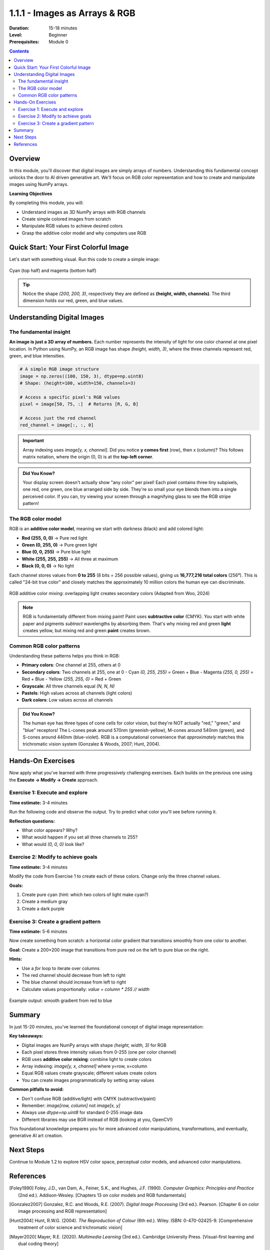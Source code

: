.. _module-1-1-1-color-basics:

=====================================
1.1.1 - Images as Arrays & RGB
=====================================

:Duration: 15-18 minutes
:Level: Beginner
:Prerequisites: Module 0

.. contents:: Contents
   :local:
   :depth: 2

Overview
========

In this module, you'll discover that digital images are simply arrays of numbers. Understanding this fundamental concept unlocks the door to AI driven generative art. We'll focus on RGB color representation and how to create and manipulate images using NumPy arrays.

**Learning Objectives**

By completing this module, you will:

* Understand images as 3D NumPy arrays with RGB channels
* Create simple colored images from scratch
* Manipulate RGB values to achieve desired colors
* Grasp the additive color model and why computers use RGB

Quick Start: Your First Colorful Image
========================================

Let's start with something visual. Run this code to create a simple image:

.. code-block:: python
   :caption: Create a two-color image in seconds
   :linenos:
   
   import numpy as np
   from PIL import Image

   # Create a 200x200 image with 3 color channels (RGB)
   image = np.zeros((200, 200, 3), dtype=np.uint8)

   # Top half: cyan (green + blue light)
   image[:100, :, 1] = 255  # Green channel
   image[:100, :, 2] = 255  # Blue channel

   # Bottom half: magenta (red + blue light)
   image[100:, :, 0] = 255  # Red channel
   image[100:, :, 2] = 255  # Blue channel

   # Convert to PIL and display
   pil_image = Image.fromarray(image)
   pil_image.show()  # Opens in default image viewer
   pil_image.save('cyan_magenta.png')  # Save as PNG

.. figure:: ../../../../../images/cyan_magenta_example.png
   :width: 300px
   :align: center
   :alt: Example output showing cyan on top, magenta on bottom
   
   Cyan (top half) and magenta (bottom half)

.. tip::
   
   Notice the shape `(200, 200, 3)`, respectively they are defined as  **(height, width, channels)**. The third dimension holds our red, green, and blue values.

Understanding Digital Images
==============================

The fundamental insight
------------------------

**An image is just a 3D array of numbers.** Each number represents the intensity of light for one color channel at one pixel location. In Python using NumPy, an RGB image has shape `(height, width, 3)`, where the three channels represent red, green, and blue intensities. 

.. code-block:: python

   # A simple RGB image structure
   image = np.zeros((100, 150, 3), dtype=np.uint8)
   # Shape: (height=100, width=150, channels=3)
   
   # Access a specific pixel's RGB values
   pixel = image[50, 75, :]  # Returns [R, G, B]
   
   # Access just the red channel
   red_channel = image[:, :, 0]

.. important::
   
   Array indexing uses `image[y, x, channel]`. Did you notice **y comes first** (row), then x (column)? This follows matrix notation, where the origin (0, 0) is at the **top-left corner**. 

.. admonition:: Did You Know? 
   
   Your display screen doesn't actually show "any color" per pixel! Each pixel contains three tiny subpixels, one red, one green, one blue arranged side by side. They're so small your eye blends them into a single perceived color. If you can, try viewing your screen through a magnifying glass to see the RGB stripe pattern!

The RGB color model
--------------------

RGB is an **additive color model**, meaning we start with darkness (black) and add colored light: 

* **Red (255, 0, 0)** -> Pure red light
* **Green (0, 255, 0)** -> Pure green light  
* **Blue (0, 0, 255)** -> Pure blue light
* **White (255, 255, 255)** -> All three at maximum
* **Black (0, 0, 0)** -> No light

Each channel stores values from **0 to 255** (8 bits = 256 possible values), giving us **16,777,216 total colors** (256³).  This is called "24-bit true color"  and closely matches the approximately 10 million colors the human eye can discriminate. 

.. figure:: /images/rgb_additive_mixing.png
   :width: 500px
   :align: center
   :alt: Diagram showing RGB additive color mixing
   
   RGB additive color mixing: overlapping light creates secondary colors (Adapted from Woo, 2024)

.. note::
   
   RGB is fundamentally different from mixing paint! Paint uses **subtractive color** (CMYK). You start with white paper and pigments *subtract* wavelengths by absorbing them.  That's why mixing red and green **light** creates yellow, but mixing red and green **paint** creates brown.

Common RGB color patterns
--------------------------

Understanding these patterns helps you think in RGB:

* **Primary colors**: One channel at 255, others at 0
* **Secondary colors**: Two channels at 255, one at 0
  - Cyan `(0, 255, 255)` = Green + Blue 
  - Magenta `(255, 0, 255)` = Red + Blue   
  - Yellow `(255, 255, 0)` = Red + Green 
* **Grayscale**: All three channels equal `(N, N, N)`
* **Pastels**: High values across all channels (light colors)
* **Dark colors**: Low values across all channels

.. admonition:: Did You Know? 
   
   The human eye has three types of cone cells for color vision, but they're NOT actually "red," "green," and "blue" receptors! The L-cones peak around 570nm (greenish-yellow), M-cones around 540nm (green), and S-cones around 440nm (blue-violet).  RGB is a computational convenience that *approximately* matches this trichromatic vision system (Gonzalez & Woods, 2007; Hunt, 2004).

Hands-On Exercises
==================

Now apply what you've learned with three progressively challenging exercises.  Each builds on the previous one using the **Execute → Modify → Create** approach. 

Exercise 1: Execute and explore
---------------------------------

**Time estimate:** 3-4 minutes

Run the following code and observe the output. Try to predict what color you'll see before running it.

.. code-block:: python
   :caption: Exercise 1 — Solid color image
   :linenos:
   
   import numpy as np
   from PIL import Image

   # Create a 150x150 image
   image = np.zeros((150, 150, 3), dtype=np.uint8)

   # Set all pixels to the same color
   image[:, :, 0] = 255  # Red channel
   image[:, :, 1] = 128  # Green channel
   image[:, :, 2] = 0    # Blue channel

   # Convert to PIL and display
   pil_image = Image.fromarray(image)
   pil_image.show()
   pil_image.save('exercise1_color.png')

**Reflection questions:**

* What color appears? Why?
* What would happen if you set all three channels to 255?
* What would `(0, 0, 0)` look like?

.. dropdown:: Solution & Explanation
   
   **Answer:** Orange (or orange-red)
   
   **Why:** Red at maximum (255), green at half intensity (128), and blue absent (0) creates an orange hue. The color `(255, 128, 0)` sits between pure red `(255, 0, 0)` and yellow `(255, 255, 0)`. 
   
   * Setting all channels to 255 → **White** (all light)
   * Setting all channels to 0 → **Black** (no light)

Exercise 2: Modify to achieve goals
-------------------------------------

**Time estimate:** 3-4 minutes

Modify the code from Exercise 1 to create each of these colors. Change only the three channel values.

**Goals:**

1. Create pure cyan (hint: which two colors of light make cyan?)
2. Create a medium gray
3. Create a dark purple

.. dropdown:: Solutions
   
   **1. Pure cyan:**
   
   .. code-block:: python
      
      image[:, :, 0] = 0    # Red: off
      image[:, :, 1] = 255  # Green: full
      image[:, :, 2] = 255  # Blue: full
      # Result: (0, 255, 255)
   
   Cyan is a **secondary color** formed by combining green and blue light.
   
   **2. Medium gray:**
   
   .. code-block:: python
      
      image[:, :, 0] = 128
      image[:, :, 1] = 128
      image[:, :, 2] = 128
      # Result: (128, 128, 128)
   
   Grayscale occurs when **all three channels are equal**. The value determines brightness.
   
   **3. Dark purple:**
   
   .. code-block:: python
      
      image[:, :, 0] = 64   # Red: low
      image[:, :, 1] = 0    # Green: off
      image[:, :, 2] = 96   # Blue: medium-low
      # Result: (64, 0, 96) or similar
   
   Purple combines red and blue. Keep values low for a dark shade. Try `(80, 0, 120)` for a slightly brighter purple.

Exercise 3: Create a gradient pattern
---------------------------------------

**Time estimate:** 5-6 minutes

Now create something from scratch: a horizontal color gradient that transitions smoothly from one color to another.

**Goal:** Create a 200×200 image that transitions from pure red on the left to pure blue on the right.

**Hints:**

* Use a `for` loop to iterate over columns
* The red channel should decrease from left to right
* The blue channel should increase from left to right
* Calculate values proportionally: `value = column * 255 // width`

.. code-block:: python
   :caption: Exercise 3 starter code
   
   import numpy as np
   from PIL import Image

   # Create image
   height, width = 200, 200
   image = np.zeros((height, width, 3), dtype=np.uint8)

   # Your code here: fill the image with a gradient
   # Loop over columns and set red and blue channels

   # Convert to PIL and display
   pil_image = Image.fromarray(image)
   pil_image.show() 
   pil_image.save('gradient.png')

.. dropdown:: 💡 Complete Solution
   
   .. code-block:: python
      :caption: Red-to-blue horizontal gradient
      :linenos:
      :emphasize-lines: 10-12
      
      import numpy as np
      from PIL import Image

      # Create image
      height, width = 200, 200
      image = np.zeros((height, width, 3), dtype=np.uint8)

      # Create gradient from red (left) to blue (right)
      for col in range(width):
          image[:, col, 0] = 255 - (col * 255 // width)  # Red decreases
          image[:, col, 2] = col * 255 // width          # Blue increases
          # Green channel stays 0

      # Convert to PIL and display
      pil_image = Image.fromarray(image)
      pil_image.show() 
      pil_image.save('red_to_blue_gradient.png') 
   
   **How it works:**
   
   * `col * 255 // width` calculates a proportion: when `col=0` (left edge), value is 0; when `col=width-1` (right edge), value is ~255
   * Red channel: `255 - proportion` starts at 255 (left) and decreases to 0 (right)
   * Blue channel: `proportion` starts at 0 (left) and increases to 255 (right)
   * The result is a smooth transition through purples in the middle where red and blue overlap
   
   **Challenge extension:** Try creating a **vertical** gradient, or a gradient from yellow to cyan!

.. figure:: /images/gradient_example.png
   :width: 400px
   :align: center
   :alt: Example red-to-blue gradient output
   
   Example output: smooth gradient from red to blue

Summary
=======

In just 15-20 minutes, you've learned the foundational concept of digital image representation:

**Key takeaways:**

* Digital images are NumPy arrays with shape `(height, width, 3)` for RGB
* Each pixel stores three intensity values from 0-255 (one per color channel)
* RGB uses **additive color mixing**: combine light to create colors
* Array indexing: `image[y, x, channel]` where y=row, x=column
* Equal RGB values create grayscale; different values create colors
* You can create images programmatically by setting array values

**Common pitfalls to avoid:**

* Don't confuse RGB (additive/light) with CMYK (subtractive/paint)
* Remember: `image[row, column]` not `image[x, y]`
* Always use `dtype=np.uint8` for standard 0-255 image data
* Different libraries may use BGR instead of RGB (looking at you, OpenCV!) 

This foundational knowledge prepares you for more advanced color manipulations, transformations, and eventually, generative AI art creation.

Next Steps
==========

Continue to Module 1.2 to explore HSV color space, perceptual color models, and advanced color manipulations.

References
==========

.. [Foley1990] Foley, J.D., van Dam, A., Feiner, S.K., and Hughes, J.F. (1990). *Computer Graphics: Principles and Practice* (2nd ed.). Addison-Wesley. [Chapters 13 on color models and RGB fundamentals]

.. [Gonzalez2007] Gonzalez, R.C. and Woods, R.E. (2007). *Digital Image Processing* (3rd ed.). Pearson. [Chapter 6 on color image processing and RGB representation]

.. [Hunt2004] Hunt, R.W.G. (2004). *The Reproduction of Colour* (6th ed.). Wiley. ISBN: 0-470-02425-9. [Comprehensive treatment of color science and trichromatic vision]

.. [Mayer2020] Mayer, R.E. (2020). *Multimedia Learning* (3rd ed.). Cambridge University Press. [Visual-first learning and dual coding theory]

.. [Sweller1985] Sweller, J. and Cooper, G. (1985). "The use of worked examples as a substitute for problem solving in learning algebra." *Cognition and Instruction*, 2(1), 59-89. [Cognitive load theory and scaffolded learning]

.. [NumPyDocs] Harris, C.R., et al. (2020). "Array programming with NumPy." *Nature*, 585, 357–362. https://doi.org/10.1038/s41586-020-2649-2

.. [PillowDocs] Clark, A. (2015). *Pillow (PIL Fork) Documentation*. https://pillow.readthedocs.io/ [Image manipulation with Python]


.. [Woo2024] Woo, Tom. "The Truth: Can RGB Lights Make White?" *Unitop LED Strip*, 4 May 2024, www.unitopledstrip.com/es/can-rgb-lights-make-white/. [RGB additive color mixing diagram]